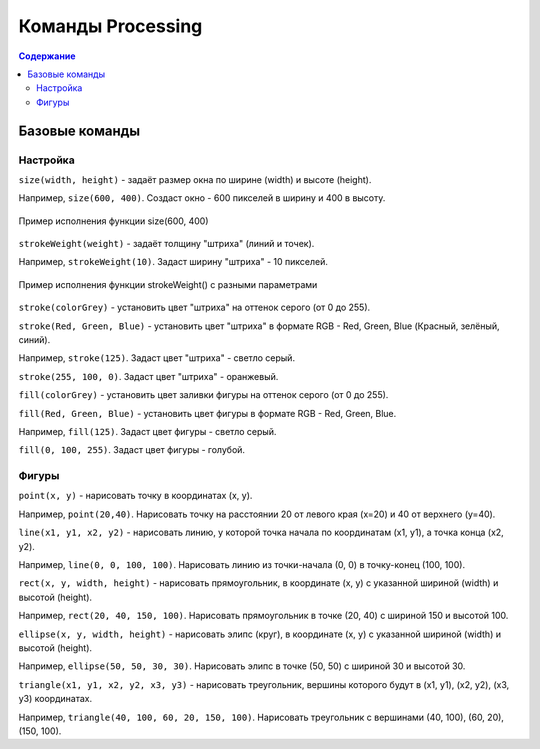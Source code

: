 Команды Processing
==================

.. contents:: Содержание
    :depth: 2

Базовые команды
---------------
Настройка
"""""""""
``size(width, height)`` - задаёт размер окна по ширине (width) и высоте (height).

Например, ``size(600, 400)``. Создаст окно - 600 пикселей в ширину и 400 в высоту.

.. figure:: ../img/processing/basic_settings/size.png
    :width: 450px
    :align: center
    :alt: Пример исполнения функции size(600, 400)

    Пример исполнения функции size(600, 400)

.. raw:: html

    <hr>

``strokeWeight(weight)`` - задаёт толщину "штриха" (линий и точек).

Например, ``strokeWeight(10)``. Задаст ширину "штриха" - 10 пикселей.

.. figure:: ../img/processing/basic_settings/strokeWeight.png
    :width: 450px
    :align: center
    :alt: Пример исполнения функции size(600, 400)

    Пример исполнения функции strokeWeight() с разными параметрами

.. raw:: html

    <hr>

``stroke(colorGrey)`` - установить цвет "штриха" на оттенок серого (от 0 до 255).

``stroke(Red, Green, Blue)`` - установить цвет "штриха" в формате RGB - Red, Green, Blue (Красный, зелёный, синий).

Например, ``stroke(125)``. Задаст цвет "штриха" - светло серый.

``stroke(255, 100, 0)``. Задаст цвет "штриха" - оранжевый.

.. raw:: html

    <hr>

``fill(colorGrey)`` - установить цвет заливки фигуры на оттенок серого (от 0 до 255).

``fill(Red, Green, Blue)`` - установить цвет фигуры в формате RGB - Red, Green, Blue.

Например, ``fill(125)``. Задаст цвет фигуры - светло серый.

``fill(0, 100, 255)``. Задаст цвет фигуры - голубой.

.. raw:: html

    <hr>

Фигуры
""""""
``point(x, y)`` - нарисовать точку в координатах (x, y).

Например, ``point(20,40)``. Нарисовать точку на расстоянии 20 от левого края (x=20) и 40 от верхнего (y=40).

.. raw:: html

    <hr>

``line(x1, y1, x2, y2)`` - нарисовать линию, у которой точка начала по координатам (x1, y1), а точка конца (x2, y2).

Например, ``line(0, 0, 100, 100)``. Нарисовать линию из точки-начала (0, 0) в точку-конец (100, 100).

.. raw:: html

    <hr>

``rect(x, y, width, height)`` - нарисовать прямоугольник, в координате (x, y) с указанной шириной (width) и высотой (height). 

Например, ``rect(20, 40, 150, 100)``. Нарисовать прямоугольник в точке (20, 40) с шириной 150 и высотой 100.

.. raw:: html

    <hr>

``ellipse(x, y, width, height)`` - нарисовать элипс (круг), в координате (x, y) с указанной шириной (width) и высотой (height). 

Например, ``ellipse(50, 50, 30, 30)``. Нарисовать элипс в точке (50, 50) с шириной 30 и высотой 30.

.. raw:: html

    <hr>

``triangle(x1, y1, x2, y2, x3, y3)`` - нарисовать треугольник, вершины которого будут в (x1, y1), (x2, y2), (x3, y3) координатах. 

Например, ``triangle(40, 100, 60, 20, 150, 100)``. Нарисовать треугольник с вершинами (40, 100), (60, 20), (150, 100).

.. raw:: html

    <hr>